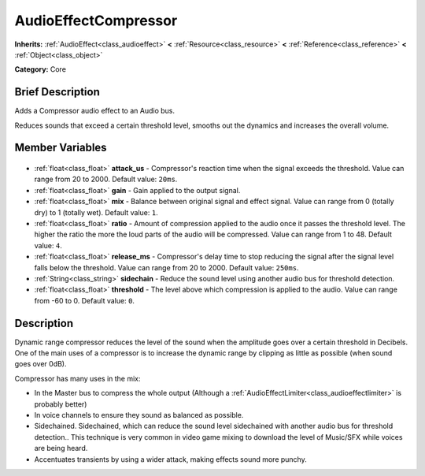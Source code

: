 .. Generated automatically by doc/tools/makerst.py in Godot's source tree.
.. DO NOT EDIT THIS FILE, but the AudioEffectCompressor.xml source instead.
.. The source is found in doc/classes or modules/<name>/doc_classes.

.. _class_AudioEffectCompressor:

AudioEffectCompressor
=====================

**Inherits:** :ref:`AudioEffect<class_audioeffect>` **<** :ref:`Resource<class_resource>` **<** :ref:`Reference<class_reference>` **<** :ref:`Object<class_object>`

**Category:** Core

Brief Description
-----------------

Adds a Compressor audio effect to an Audio bus.

Reduces sounds that exceed a certain threshold level, smooths out the dynamics and increases the overall volume.

Member Variables
----------------

  .. _class_AudioEffectCompressor_attack_us:

- :ref:`float<class_float>` **attack_us** - Compressor's reaction time when the signal exceeds the threshold. Value can range from 20 to 2000. Default value: ``20ms``.

  .. _class_AudioEffectCompressor_gain:

- :ref:`float<class_float>` **gain** - Gain applied to the output signal.

  .. _class_AudioEffectCompressor_mix:

- :ref:`float<class_float>` **mix** - Balance between original signal and effect signal. Value can range from 0 (totally dry) to 1 (totally wet). Default value: ``1``.

  .. _class_AudioEffectCompressor_ratio:

- :ref:`float<class_float>` **ratio** - Amount of compression applied to the audio once it passes the threshold level. The higher the ratio the more the loud parts of the audio will be compressed. Value can range from 1 to 48. Default value: ``4``.

  .. _class_AudioEffectCompressor_release_ms:

- :ref:`float<class_float>` **release_ms** - Compressor's delay time to stop reducing the signal after the signal level falls below the threshold. Value can range from 20 to 2000. Default value: ``250ms``.

  .. _class_AudioEffectCompressor_sidechain:

- :ref:`String<class_string>` **sidechain** - Reduce the sound level using another audio bus for threshold detection.

  .. _class_AudioEffectCompressor_threshold:

- :ref:`float<class_float>` **threshold** - The level above which compression is applied to the audio. Value can range from -60 to 0. Default value: ``0``.


Description
-----------

Dynamic range compressor reduces the level of the sound when the amplitude goes over a certain threshold in Decibels. One of the main uses of a compressor is to increase the dynamic range by clipping as little as possible (when sound goes over 0dB).

Compressor has many uses in the mix:

- In the Master bus to compress the whole output (Although a :ref:`AudioEffectLimiter<class_audioeffectlimiter>` is probably better)

- In voice channels to ensure they sound as balanced as possible.

- Sidechained. Sidechained, which can reduce the sound level sidechained with another audio bus for threshold detection.. This technique is very common in video game mixing to download the level of Music/SFX while voices are being heard.

- Accentuates transients by using a wider attack, making effects sound more punchy.

